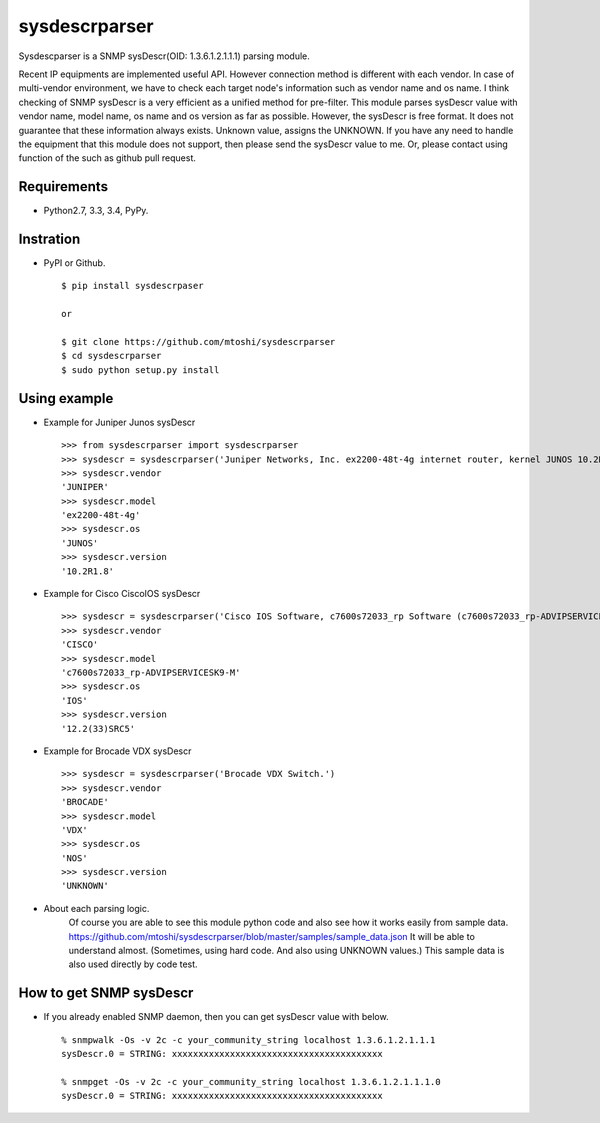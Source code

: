 ===================================================
sysdescrparser
===================================================

Sysdescparser is a SNMP sysDescr(OID: 1.3.6.1.2.1.1.1) parsing module.

Recent IP equipments are implemented useful API.
However connection method is different with each vendor.
In case of multi-vendor environment,
we have to check each target node's information such as vendor name and os name.
I think checking of SNMP sysDescr is a very efficient as a unified method for pre-filter.
This module parses sysDescr value with vendor name, model name, os name and os version as far as possible.
However, the sysDescr is free format.
It does not guarantee that these information always exists. Unknown value, assigns the UNKNOWN.
If you have any need to handle the equipment that this module does not support,
then please send the sysDescr value to me.
Or, please contact using function of the such as github pull request.

Requirements
-------------
* Python2.7, 3.3, 3.4, PyPy.

Instration
-----------
* PyPI or Github. ::

    $ pip install sysdescrpaser
    
    or
    
    $ git clone https://github.com/mtoshi/sysdescrparser
    $ cd sysdescrparser
    $ sudo python setup.py install


Using example
--------------
* Example for Juniper Junos sysDescr ::

    >>> from sysdescrparser import sysdescrparser
    >>> sysdescr = sysdescrparser('Juniper Networks, Inc. ex2200-48t-4g internet router, kernel JUNOS 10.2R1.8 #0: 2010-05-27 20:13:49 UTC')
    >>> sysdescr.vendor
    'JUNIPER'
    >>> sysdescr.model
    'ex2200-48t-4g'
    >>> sysdescr.os
    'JUNOS'
    >>> sysdescr.version
    '10.2R1.8'


* Example for Cisco CiscoIOS sysDescr ::

    >>> sysdescr = sysdescrparser('Cisco IOS Software, c7600s72033_rp Software (c7600s72033_rp-ADVIPSERVICESK9-M), Version 12.2(33)SRC5, RELEASE SOFTWARE (fc2)')
    >>> sysdescr.vendor
    'CISCO'
    >>> sysdescr.model
    'c7600s72033_rp-ADVIPSERVICESK9-M'
    >>> sysdescr.os
    'IOS'
    >>> sysdescr.version
    '12.2(33)SRC5'


* Example for Brocade VDX sysDescr ::

    >>> sysdescr = sysdescrparser('Brocade VDX Switch.')
    >>> sysdescr.vendor
    'BROCADE'
    >>> sysdescr.model
    'VDX'
    >>> sysdescr.os
    'NOS'
    >>> sysdescr.version
    'UNKNOWN'


* About each parsing logic.
    Of course you are able to see this module python code and also see how it works easily from sample data.
    https://github.com/mtoshi/sysdescrparser/blob/master/samples/sample_data.json
    It will be able to understand almost.
    (Sometimes, using hard code. And also using UNKNOWN values.)
    This sample data is also used directly by code test.

How to get SNMP sysDescr
-------------------------
* If you already enabled SNMP daemon, then you can get sysDescr value with below. ::

    % snmpwalk -Os -v 2c -c your_community_string localhost 1.3.6.1.2.1.1.1
    sysDescr.0 = STRING: xxxxxxxxxxxxxxxxxxxxxxxxxxxxxxxxxxxxxxxx

    % snmpget -Os -v 2c -c your_community_string localhost 1.3.6.1.2.1.1.1.0
    sysDescr.0 = STRING: xxxxxxxxxxxxxxxxxxxxxxxxxxxxxxxxxxxxxxxx


